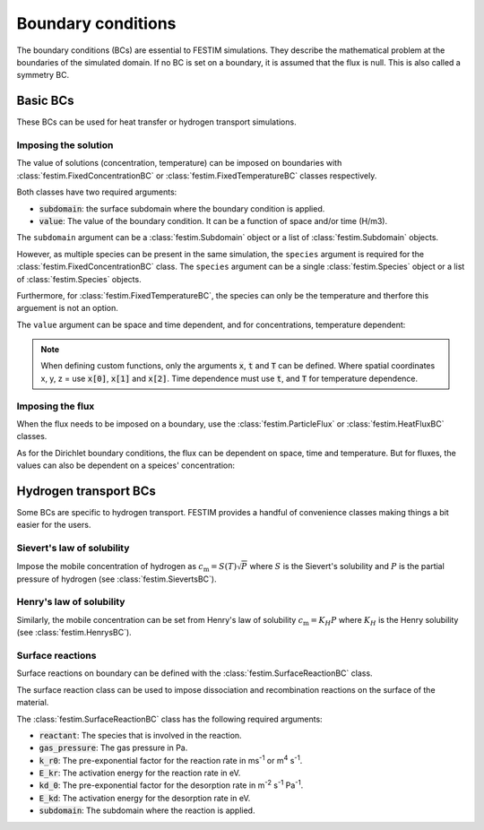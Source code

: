 .. _boundary conditions:

===================
Boundary conditions
===================

The boundary conditions (BCs) are essential to FESTIM simulations. They describe the mathematical problem at the boundaries of the simulated domain.
If no BC is set on a boundary, it is assumed that the flux is null. This is also called a symmetry BC.

---------------
Basic BCs
---------------
These BCs can be used for heat transfer or hydrogen transport simulations.

Imposing the solution
----------------------

The value of solutions (concentration, temperature) can be imposed on boundaries with :class:`festim.FixedConcentrationBC` or :class:`festim.FixedTemperatureBC` classes respectively.

.. testcode:: BCs

    from festim import FixedConcentrationBC, FixedTemperatureBC, Species, SurfaceSubdomain

    boundary = SurfaceSubdomain(id=1)
    H = Species(name="Hydrogen")

    my_hydrogen_bc = FixedConcentrationBC(subdomain=boundary, value=10, species=H)
    my_temperature_bc = FixedTemperatureBC(subdomain=boundary, value=10)

Both classes have two required arguments:

* :code:`subdomain`: the surface subdomain where the boundary condition is applied.
* :code:`value`: The value of the boundary condition. It can be a function of space and/or time (H/m3).

The ``subdomain`` argument can be a :class:`festim.Subdomain` object or a list of :class:`festim.Subdomain` objects.

However, as multiple species can be present in the same simulation, the ``species`` argument is required for the :class:`festim.FixedConcentrationBC` class. The ``species`` argument can be a single :class:`festim.Species` object or a list of :class:`festim.Species` objects.

Furthermore, for :class:`festim.FixedTemperatureBC`, the species can only be the temperature and therfore this arguement is not an option.

The ``value`` argument can be space and time dependent, and for concentrations, temperature dependent:

.. testcode:: BCs

    from festim import FixedConcentrationBC, FixedTemperatureBC, Species, SurfaceSubdomain

    boundary = SurfaceSubdomain(id=1)
    H = Species(name="Hydrogen")

    my_custom_value = lambda x, t, T: 10 + x[0]**2 + t + T

    my_hydrogen_bc = FixedConcentrationBC(subdomain=boundary, value=my_custom_value, species=H)

.. note::

    When defining custom functions, only the arguments :code:`x`, :code:`t` and :code:`T` can be defined. 
    Where spatial coordinates x, y, z = use :code:`x[0]`, :code:`x[1]` and :code:`x[2]`. 
    Time dependence must use :code:`t`, and :code:`T` for temperature dependence.

Imposing the flux
------------------

When the flux needs to be imposed on a boundary, use the :class:`festim.ParticleFlux` or :class:`festim.HeatFluxBC` classes.

.. testcode:: BCs

    from festim import ParticleFluxBC, HeatFluxBC, Species, SurfaceSubdomain

    boundary = SurfaceSubdomain(id=1)
    H = Species(name="Hydrogen")

    my_hydrogen_bc = ParticleFluxBC(subdomain=boundary, value=5, species=H)
    my_temperature_bc = HeatFluxBC(subdomain=boundary, value=5)


As for the Dirichlet boundary conditions, the flux can be dependent on space, time and temperature. 
But for fluxes, the values can also be dependent on a speices' concentration:

.. testcode:: BCs

    from festim import ParticleFluxBC, HeatFluxBC, Species, SurfaceSubdomain

    boundary = SurfaceSubdomain(id=1)
    H = Species(name="Hydrogen")
    my_custom_value = lambda t, c: 10*t**2 + 2*c

    my_hydrogen_bc = ParticleFluxBC(subdomain=boundary, value=5, species=H, species_dependent_value={"c": H})

----------------------
Hydrogen transport BCs
----------------------

Some BCs are specific to hydrogen transport. FESTIM provides a handful of convenience classes making things a bit easier for the users.

Sievert's law of solubility
----------------------------

Impose the mobile concentration of hydrogen as :math:`c_\mathrm{m} = S(T) \sqrt{P}` where :math:`S` is the Sievert's solubility and :math:`P` is the partial pressure of hydrogen (see :class:`festim.SievertsBC`).

.. testcode:: BCs

    from festim import SievertsBC, SurfaceSubdomain, Species

    boundary = SurfaceSubdomain(id=1)
    H = Species(name="Hydrogen")

    custom_pressure_value = lambda t: 2 + t

    my_bc = SievertsBC(subdomain=3, S_0=2, E_S=0.1, species=H, pressure=custom_pressure_value)

Henry's law of solubility
--------------------------

Similarly, the mobile concentration can be set from Henry's law of solubility :math:`c_\mathrm{m} = K_H P` where :math:`K_H` is the Henry solubility (see :class:`festim.HenrysBC`).


.. testcode:: BCs

    from festim import HenrysBC, SurfaceSubdomain, Species

    boundary = SurfaceSubdomain(id=1)
    H = Species(name="Hydrogen")

    custom_pressure_value = lambda t: 5 * t

    my_bc = HenrysBC(subdomain=3, H_0=1.5, E_H=0.2, species=H, pressure=custom_pressure_value)

Surface reactions
------------------

Surface reactions on boundary can be defined with the :class:`festim.SurfaceReactionBC` class.

The surface reaction class can be used to impose dissociation and recombination reactions on the surface of the material.

.. testcode:: BCs

    from festim import Species, SurfaceReactionBC, SurfaceSubdomain

    boundary = SurfaceSubdomain(id=1)
    H = Species(name="Hydrogen")

    my_bc = SurfaceReactionBC(
        reactant=H,
        gas_pressure=1e5,
        k_r0=1,
        E_kr=0.1,
        kd_0=1e-5,
        E_kd=0.1,
        subdomain=boundary,
    )

The :class:`festim.SurfaceReactionBC` class has the following required arguments:

* :code:`reactant`: The species that is involved in the reaction.
* :code:`gas_pressure`: The gas pressure in Pa.
* :code:`k_r0`: The pre-exponential factor for the reaction rate in ms\ :sup:`-1` or m\ :sup:`4` s\ :sup:`-1`.
* :code:`E_kr`: The activation energy for the reaction rate in eV.
* :code:`kd_0`: The pre-exponential factor for the desorption rate in m\ :sup:`-2` s\ :sup:`-1` Pa\ :sup:`-1`.
* :code:`E_kd`: The activation energy for the desorption rate in eV.
* :code:`subdomain`: The subdomain where the reaction is applied.

